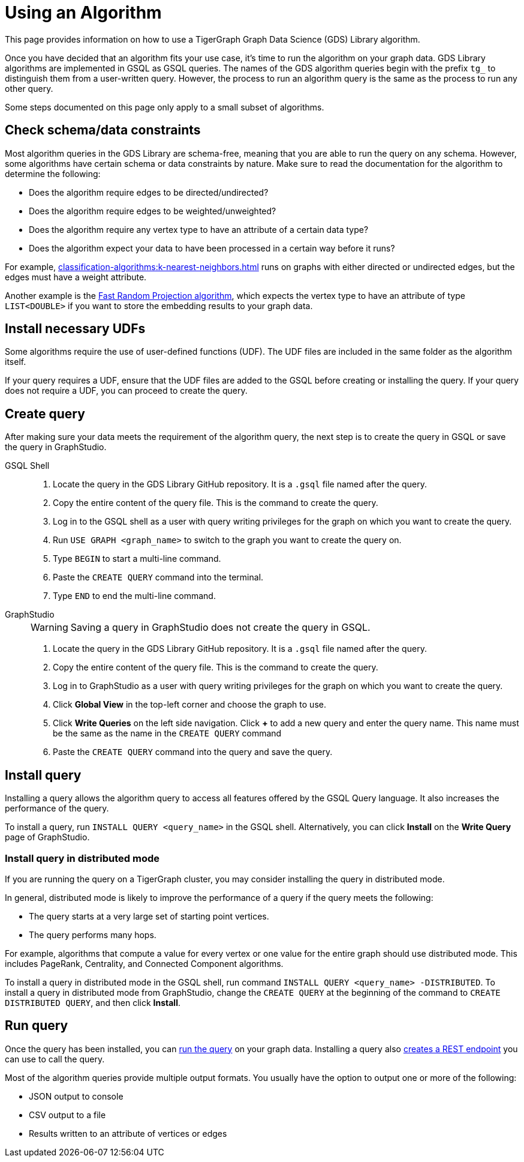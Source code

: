 = Using an Algorithm
:description: Instructions on how to use a GDS algorithm.
:experimental:


This page provides information on how to use a TigerGraph Graph Data Science (GDS) Library algorithm.

Once you have decided that an algorithm fits your use case, it's time to run the algorithm on your graph data.
GDS Library algorithms are implemented in GSQL as GSQL queries.
The names of the GDS algorithm queries begin with the prefix `tg_` to distinguish them from a user-written query.
However, the process to run an algorithm query is the same as the process to run any other query.

Some steps documented on this page only apply to a small subset of algorithms.


== Check schema/data constraints
Most algorithm queries in the GDS Library are schema-free, meaning that you are able to run the query on any schema.
However, some algorithms have certain schema or data constraints by nature.
Make sure to read the documentation for the algorithm to determine the following:

* Does the algorithm require edges to be directed/undirected?
* Does the algorithm require edges to be weighted/unweighted?
* Does the algorithm require any vertex type to have an attribute of a certain data type?
* Does the algorithm expect your data to have been processed in a certain way before it runs?

For example, xref:classification-algorithms:k-nearest-neighbors.adoc[] runs on graphs with either directed or undirected edges, but the edges must have a weight attribute.

Another example is the xref:node-embeddings:fast-random-projection.adoc[Fast Random Projection algorithm], which expects the vertex type to have an attribute of type `LIST<DOUBLE>` if you want to store the embedding results to your graph data.

== Install necessary UDFs

Some algorithms require the use of user-defined functions (UDF).
The UDF files are included in the same folder as the algorithm itself.

If your query requires a UDF, ensure that the UDF files are added to the GSQL before creating or installing the query.
If your query does not require a UDF, you can proceed to create the query.

== Create query
After making sure your data meets the requirement of the algorithm query, the next step is to create the query in GSQL or save the query in GraphStudio.


[tabs]
====
GSQL Shell::
+
--
. Locate the query in the GDS Library GitHub repository.
It is a `.gsql` file named after the query.
. Copy the entire content of the query file.
This is the command to create the query.
. Log in to the GSQL shell as a user with query writing privileges for the graph on which you want to create the query.
. Run `USE GRAPH <graph_name>` to switch to the graph you want to create the query on.
. Type `BEGIN` to start a multi-line command.
. Paste the `CREATE QUERY` command into the terminal.
. Type `END` to end the multi-line command.
--
GraphStudio::
+
--
WARNING: Saving a query in GraphStudio does not create the query in GSQL.

. Locate the query in the GDS Library GitHub repository.
It is a `.gsql` file named after the query.
. Copy the entire content of the query file.
This is the command to create the query.
. Log in to GraphStudio as a user with query writing privileges for the graph on which you want to create the query.
. Click btn:[Global View] in the top-left corner and choose the graph to use.
. Click btn:[Write Queries] on the left side navigation.
Click btn:[+] to add a new query and enter the query name.
This name must be the same as the name in the `CREATE QUERY` command
. Paste the `CREATE QUERY` command into the query and save the query.
--
====


== Install query

Installing a query allows the algorithm query to access all features offered by the GSQL Query language.
It also increases the performance of the query.

To install a query, run `INSTALL QUERY <query_name>` in the GSQL shell.
Alternatively, you can click btn:[Install] on the btn:[Write Query] page of GraphStudio.

=== Install query in distributed mode
If you are running the query on a TigerGraph cluster, you may consider installing the query in distributed mode.

In general, distributed mode is likely to improve the performance of a query if the query meets the following:

* The query starts at a very large set of starting point vertices.
* The query performs many hops.

For example, algorithms that compute a value for every vertex or one value for the entire graph should use distributed mode.
This includes PageRank, Centrality, and Connected Component algorithms.

To install a query in distributed mode in the GSQL shell, run command `INSTALL QUERY <query_name> -DISTRIBUTED`.
To install a query in distributed mode from GraphStudio, change the `CREATE QUERY` at the beginning of the command to `CREATE DISTRIBUTED QUERY`, and then click btn:[Install].

== Run query
Once the query has been installed, you can xref:gsql-ref:querying:query-operations.adoc#_run_query[run the query] on your graph data.
Installing a query also xref:tigergraph-server:API:built-in-endpoints.adoc#_run_an_installed_query_post[creates a REST endpoint] you can use to call the query.

Most of the algorithm queries provide multiple output formats.
You usually have the option to output one or more of the following:

* JSON output to console
* CSV output to a file
* Results written to an attribute of vertices or edges

